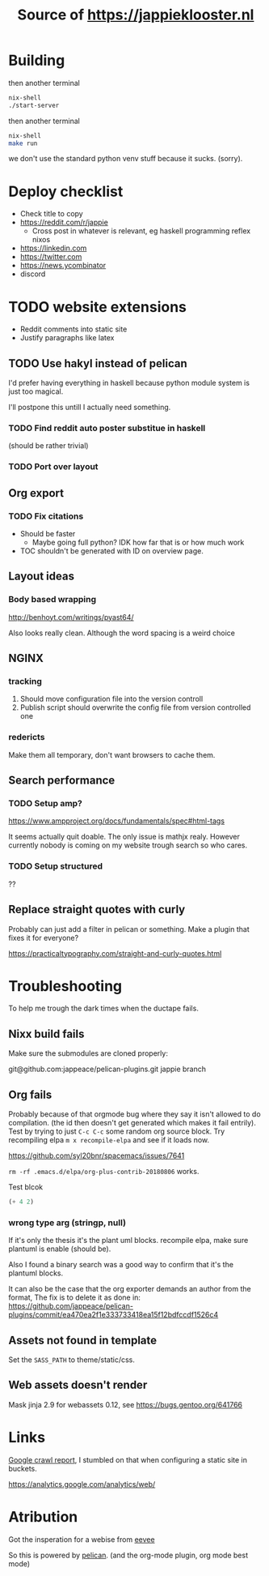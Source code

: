 #+TITLE: Source of https://jappieklooster.nl

* Building

then another terminal
#+BEGIN_SRc bash
nix-shell
./start-server
#+END_SRC

then another terminal
#+BEGIN_SRc bash
nix-shell
make run
#+END_SRC

we don't use the standard python venv stuff because it sucks.
(sorry).



# TODO add badge

* Deploy checklist
  
+ Check title to copy
+ https://reddit.com/r/jappie
    + Cross post in whatever is relevant, eg haskell programming reflex nixos
+ https://linkedin.com
+ https://twitter.com
+ https://news.ycombinator
+ discord


* TODO website extensions

+ Reddit comments into static site
+ Justify paragraphs like latex

** TODO Use hakyl instead of pelican
   I'd prefer having everything in haskell because
   python module system is just too magical.

   I'll postpone this untill I actually need something.
*** TODO Find reddit auto poster substitue in haskell
    (should be rather trivial)
*** TODO Port over layout

** Org export
*** TODO Fix citations
+ Should be faster
  + Maybe going full python? IDK how far that is or how much work
+ TOC shouldn't be generated with ID on overview page.
** Layout ideas

*** Body based wrapping
http://benhoyt.com/writings/pyast64/

Also looks really clean.
Although the word spacing is a weird choice

** NGINX
*** tracking
1. Should move configuration file into the version controll
2. Publish script should overwrite the config file from version controlled one

*** redericts
Make them all temporary, don't want browsers to cache them.


** Search performance
*** TODO Setup amp?
https://www.ampproject.org/docs/fundamentals/spec#html-tags

It seems actually quit doable.
The only issue is mathjx realy.
However currently nobody is coming on my website trough search so who cares.

*** TODO Setup structured
??

** Replace straight quotes with curly
Probably can just add a filter in pelican or something.
Make a plugin that fixes it for everyone?

https://practicaltypography.com/straight-and-curly-quotes.html

* Troubleshooting
  To help me trough the dark times when the ductape fails.
  
** Nixx build fails
   Make sure the submodules are cloned properly:

    git@github.com:jappeace/pelican-plugins.git 
    jappie branch
** Org fails
   Probably because of that orgmode bug where they say it isn't allowed to do
   compilation. (the id then doesn't get generated which makes it fail entrily).
   Test by trying to just =C-c C-c= some random org source block.
   Try recompiling elpa =m x recompile-elpa= and see if it loads now.

  https://github.com/syl20bnr/spacemacs/issues/7641

  =rm -rf .emacs.d/elpa/org-plus-contrib-20180806= works.
**** Test blcok
#+BEGIN_SRC emacs-lisp
(+ 4 2)
#+END_SRC

#+RESULTS:
: 6
   
*** wrong type arg (stringp, null)
If it's only the thesis it's the plant uml blocks. recompile elpa,
make sure plantuml is enable (should be).

Also I found a binary search was a good way to confirm that it's the plantuml
blocks.


It can also be the case that the org exporter demands an author from the format,
The fix is to delete it as done in: https://github.com/jappeace/pelican-plugins/commit/ea470ea2f1e333733418ea15f12bdfccdf1526c4

** Assets not found in template
   Set the =SASS_PATH= to theme/static/css.
   
** Web assets doesn't render
   Mask jinja 2.9 for webassets 0.12, see https://bugs.gentoo.org/641766

* Links
[[https://www.google.com/webmasters/tools/site-message-view?hl=en_GB&authuser=0&siteUrl=https://jappieklooster.nl/][Google crawl report]], I stumbled on that when configuring a static site in
buckets.

https://analytics.google.com/analytics/web/

* Atribution
Got the insperation for a webise from 
[[http://creativecommons.org/licenses/by-sa/4.0/][eevee]]

So this is powered by [[http://docs.getpelican.com/en/stable/][pelican]].
(and the org-mode plugin, org mode best mode)

